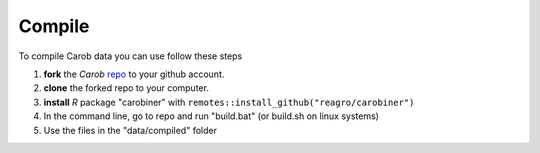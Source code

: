 Compile
=======

To compile Carob data you can use follow these steps

1. **fork** the *Carob* `repo <https://github.com/reagro/carob/>`_ to your github account. 
2. **clone** the forked repo to your computer.
3. **install** `R` package "carobiner" with ``remotes::install_github("reagro/carobiner")``
4. In the command line, go to repo and run "build.bat" (or build.sh on linux systems)
5. Use the files in the "data/compiled" folder 


